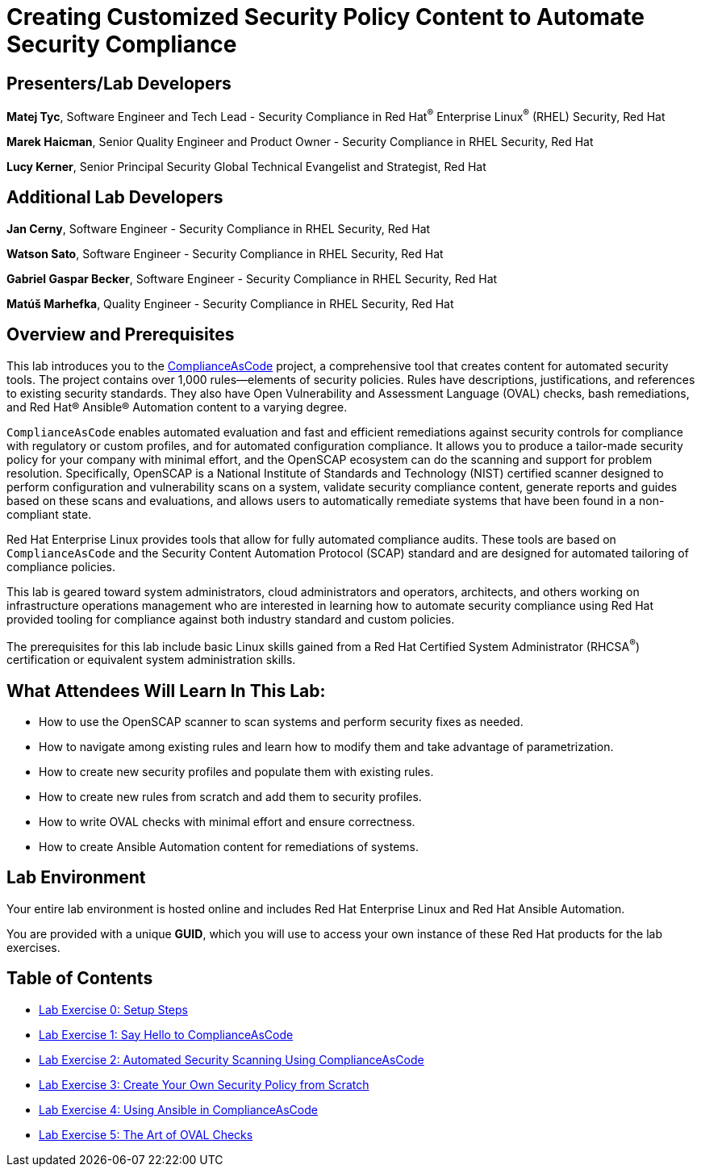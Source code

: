 :linkattrs:

= Creating Customized Security Policy Content to Automate Security Compliance

== [.underline]#Presenters/Lab Developers#

*Matej Tyc*, Software Engineer and Tech Lead - Security Compliance in Red Hat^(R)^ Enterprise Linux^(R)^ (RHEL) Security, Red Hat

*Marek Haicman*, Senior Quality Engineer and Product Owner - Security Compliance in RHEL Security, Red Hat

*Lucy Kerner*, Senior Principal Security Global Technical Evangelist and Strategist, Red Hat


== [.underline]#Additional Lab Developers#

*Jan Cerny*, Software Engineer - Security Compliance in RHEL Security, Red Hat

*Watson Sato*, Software Engineer - Security Compliance in RHEL Security, Red Hat

*Gabriel Gaspar Becker*, Software Engineer - Security Compliance in RHEL Security, Red Hat

*Matúš Marhefka*, Quality Engineer - Security Compliance in RHEL Security, Red Hat


== Overview and Prerequisites

This lab introduces you to the link:https://github.com/ComplianceAsCode/content[ComplianceAsCode^] project, a comprehensive tool that creates content for automated security tools.
The project contains over 1,000 rules--elements of security policies. Rules have descriptions, justifications, and references to existing security standards. They also have Open Vulnerability and Assessment Language (OVAL) checks, bash remediations, and Red Hat(R) Ansible(R) Automation content to a varying degree.

`ComplianceAsCode` enables automated evaluation and fast and efficient remediations against security controls for compliance with regulatory or custom profiles, and for automated configuration compliance. It allows you to produce a tailor-made security policy for your company with minimal effort, and the OpenSCAP ecosystem can do the scanning and support for problem resolution. Specifically, OpenSCAP is a National Institute of Standards and Technology (NIST) certified scanner designed to perform configuration and vulnerability scans on a system, validate security compliance content, generate reports and guides based on these scans and evaluations, and allows users to automatically remediate systems that have been found in a non-compliant state.

Red Hat Enterprise Linux provides tools that allow for fully automated compliance audits. These tools are based on `ComplianceAsCode` and the Security Content Automation Protocol (SCAP) standard and are designed for automated tailoring of compliance policies.

This lab is geared toward system administrators, cloud administrators and operators, architects, and others working on infrastructure operations management who are interested in learning how to automate security compliance using Red Hat provided tooling for compliance against both industry standard and custom policies.

The prerequisites for this lab include basic Linux skills gained from a Red Hat Certified System Administrator (RHCSA^(R)^) certification or equivalent system administration skills.


== What Attendees Will Learn In This Lab:

* How to use the OpenSCAP scanner to scan systems and perform security fixes as needed.
* How to navigate among existing rules and learn how to modify them and take advantage of parametrization.
* How to create new security profiles and populate them with existing rules.
* How to create new rules from scratch and add them to security profiles.
* How to write OVAL checks with minimal effort and ensure correctness.
* How to create Ansible Automation content for remediations of systems.


== Lab Environment

Your entire lab environment is hosted online and includes Red Hat Enterprise Linux and Red Hat Ansible Automation.

You are provided with a unique *GUID*, which you will use to access your own instance of these Red Hat products for the lab exercises.


== Table of Contents

* link:lab0_setup-rhte.adoc[Lab Exercise 0: Setup Steps^]
* link:lab1_introduction.adoc[Lab Exercise 1: Say Hello to ComplianceAsCode^]
* link:lab2_openscap.adoc[Lab Exercise 2: Automated Security Scanning Using ComplianceAsCode^]
* link:lab3_profiles.adoc[Lab Exercise 3: Create Your Own Security Policy from Scratch^]
* link:lab4_ansible.adoc[Lab Exercise 4: Using Ansible in ComplianceAsCode^]
* link:lab5_oval.adoc[Lab Exercise 5: The Art of OVAL Checks^]
